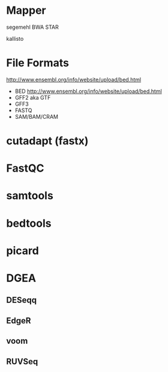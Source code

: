 * Mapper

segemehl
BWA
STAR

kallisto

* File Formats

http://www.ensembl.org/info/website/upload/bed.html

- BED http://www.ensembl.org/info/website/upload/bed.html
- GFF2 aka GTF
- GFF3 
- FASTQ
- SAM/BAM/CRAM

* cutadapt (fastx)
* FastQC
* samtools
* bedtools
* picard
* DGEA 
** DESeqq
** EdgeR
** voom
** RUVSeq
